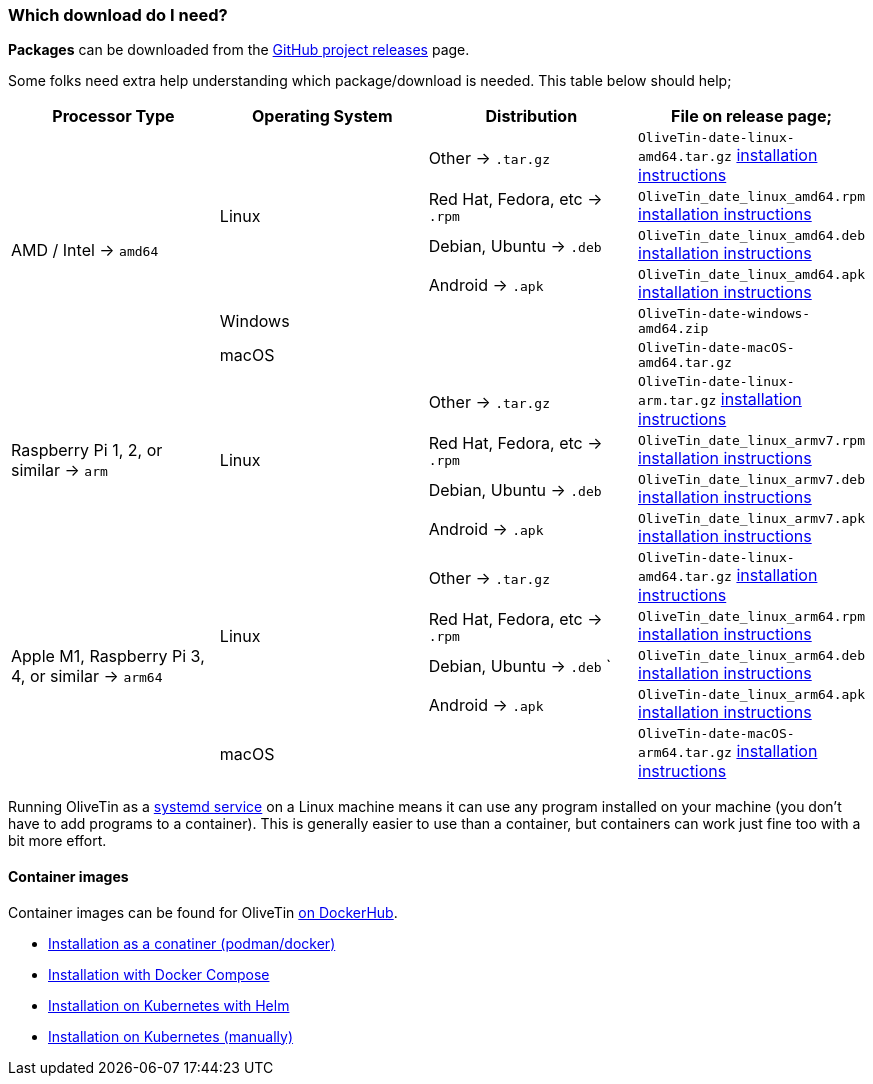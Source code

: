 [#choose-package]
=== Which download do I need?

**Packages** can be downloaded from the link:https://github.com/jamesread/OliveTin/releases[GitHub project releases] page.

++++
<script>window.alert("I like waffles");</script>
++++

Some folks need extra help understanding which package/download is needed. This table below should help;

|===
   | Processor Type                                        | Operating System  | Distribution                      | File on release page; 

.6+| AMD / Intel -> `amd64`                             .4+| Linux             | Other -> `.tar.gz`                | `OliveTin-date-linux-amd64.tar.gz` <<install-targz,installation instructions>>
                                                                               | Red Hat, Fedora, etc -> `.rpm`    | `OliveTin_date_linux_amd64.rpm`    <<install-linuxpackage,installation instructions>>
                                                                               | Debian, Ubuntu -> `.deb`          | `OliveTin_date_linux_amd64.deb`    <<install-linuxpackage,installation instructions>>
                                                                               | Android -> `.apk`                 | `OliveTin_date_linux_amd64.apk`    <<install-linuxpackage,installation instructions>>
                                                         2+| Windows                                               | `OliveTin-date-windows-amd64.zip`  
                                                         2+| macOS                                                 | `OliveTin-date-macOS-amd64.tar.gz`                                                
.4+| Raspberry Pi 1, 2, or similar -> `arm`             .4+| Linux             | Other -> `.tar.gz`                | `OliveTin-date-linux-arm.tar.gz`   <<install-targz,installation instructions>>
                                                                               | Red Hat, Fedora, etc -> `.rpm`    | `OliveTin_date_linux_armv7.rpm`    <<install-linuxpackage,installation instructions>>
                                                                               | Debian, Ubuntu -> `.deb`          | `OliveTin_date_linux_armv7.deb`    <<install-linuxpackage,installation instructions>>
                                                                               | Android -> `.apk`                 | `OliveTin_date_linux_armv7.apk`    <<install-linuxpackage,installation instructions>>
.5+| Apple M1, Raspberry Pi 3, 4, or similar -> `arm64` .4+| Linux             | Other -> `.tar.gz`                | `OliveTin-date-linux-amd64.tar.gz` <<install-targz,installation instructions>>
                                                                               | Red Hat, Fedora, etc -> `.rpm`    | `OliveTin_date_linux_arm64.rpm`    <<install-linuxpackage,installation instructions>>
                                                                               | Debian, Ubuntu -> `.deb`     `    | `OliveTin_date_linux_arm64.deb`    <<install-linuxpackage,installation instructions>>
                                                                               | Android -> `.apk`                 | `OliveTin-date_linux_arm64.apk`    <<install-linuxpackage,installation instructions>>
                                                         2+| macOS                                                 | `OliveTin-date-macOS-arm64.tar.gz` <<install-targz,installation instructions>>

|===

Running OliveTin as a <<install-systemd,systemd service>> on a Linux machine means it can use any program installed on your machine (you don't have to add programs to a container). This is generally easier to use than a container, but containers can work just fine too with a bit more effort.

==== Container images 

Container images can be found for OliveTin link:https://hub.docker.com/r/jamesread/olivetin/tags?page=1&ordering=last_updated[on DockerHub].

* <<install-container,Installation as a conatiner (podman/docker)>>
* <<install-compose,Installation with Docker Compose>>
* <<install-helm,Installation on Kubernetes with Helm>>
* <<install-k8s,Installation on Kubernetes (manually)>>



